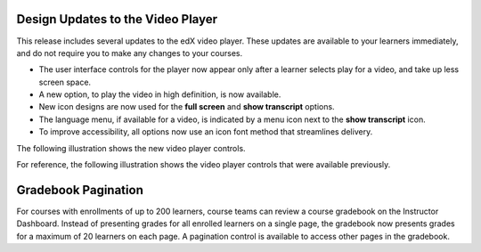 
===================================
Design Updates to the Video Player
===================================

This release includes several updates to the edX video player. These updates
are available to your learners immediately, and do not require you to make any
changes to your courses.

* The user interface controls for the player now appear only after a learner
  selects play for a video, and take up less screen space.

* A new option, to play the video in high definition, is now available.

* New icon designs are now used for the **full screen** and **show transcript**
  options.

* The language menu, if available for a video, is indicated by a menu icon next
  to the **show transcript** icon.

* To improve accessibility, all options now use an icon font method that
  streamlines delivery.

The following illustration shows the new video player controls.

.. image:: /Images/video_controls_new.png
  :alt: Restyled video player controls now available in this release.
  :width: 400

For reference, the following illustration shows the video player controls that
were available previously.

.. image:: /Images/video_controls_prev.png
  :alt: Video player controls prior to this release.
  :width: 400

===================================
Gradebook Pagination
===================================

For courses with enrollments of up to 200 learners, course teams can review a
course gradebook on the Instructor Dashboard. Instead of presenting grades for
all enrolled learners on a single page, the gradebook now presents grades for a
maximum of 20 learners on each page. A pagination control is available to
access other pages in the gradebook.
